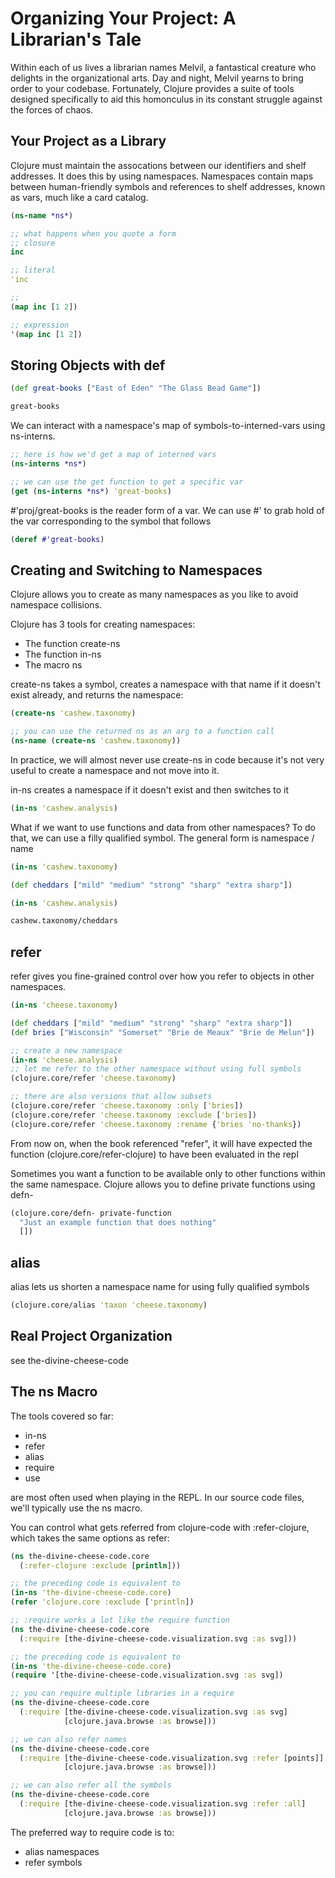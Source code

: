 * Organizing Your Project: A Librarian's Tale

Within each of us lives a librarian names Melvil, a fantastical creature who delights in the organizational arts. Day and night, Melvil yearns to bring order to your codebase. Fortunately, Clojure provides a suite of tools designed specifically to aid this homonculus in its constant struggle against the forces of chaos. 

** Your Project as a Library

Clojure must maintain the assocations between our identifiers and shelf addresses. It does this by using namespaces. Namespaces contain maps between human-friendly symbols and references to shelf addresses, known as vars, much like a card catalog. 

#+BEGIN_SRC clojure
(ns-name *ns*)
#+END_SRC

#+BEGIN_SRC clojure
;; what happens when you quote a form
;; closure
inc

;; literal
'inc

;; 
(map inc [1 2])

;; expression
'(map inc [1 2])
#+END_SRC

** Storing Objects with def

#+BEGIN_SRC clojure
(def great-books ["East of Eden" "The Glass Bead Game"])

great-books
#+END_SRC

#+RESULTS:
: #'cnoob.core/great-books["East of Eden" "The Glass Bead Game"]

We can interact with a namespace's map of symbols-to-interned-vars using ns-interns.

#+BEGIN_SRC clojure
;; here is how we'd get a map of interned vars
(ns-interns *ns*)

;; we can use the get function to get a specific var
(get (ns-interns *ns*) 'great-books)
#+END_SRC

#'proj/great-books is the reader form of a var. We can use #' to grab hold of the var corresponding to the symbol that follows

#+BEGIN_SRC clojure
(deref #'great-books)
#+END_SRC

** Creating and Switching to Namespaces

Clojure allows you to create as many namespaces as you like to avoid namespace collisions. 

Clojure has 3 tools for creating namespaces:
- The function create-ns 
- The function in-ns
- The macro ns

create-ns takes a symbol, creates a namespace with that name if it doesn't exist already, and returns the namespace: 

#+BEGIN_SRC clojure
(create-ns 'cashew.taxonomy)

;; you can use the returned ns as an arg to a function call
(ns-name (create-ns 'cashew.taxonomy))
#+END_SRC

In practice, we will almost never use create-ns in code because it's not very useful to create a namespace and not move into it. 

in-ns creates a namespace if it doesn't exist and then switches to it

#+BEGIN_SRC clojure
(in-ns 'cashew.analysis)
#+END_SRC

What if we want to use functions and data from other namespaces? To do that, we can use a filly qualified symbol. The general form is namespace / name 

#+BEGIN_SRC clojure
(in-ns 'cashew.taxonomy)

(def cheddars ["mild" "medium" "strong" "sharp" "extra sharp"])

(in-ns 'cashew.analysis)

cashew.taxonomy/cheddars
#+END_SRC

** refer 

refer gives you fine-grained control over how you refer to objects in other namespaces.

#+BEGIN_SRC clojure
(in-ns 'cheese.taxonomy)

(def cheddars ["mild" "medium" "strong" "sharp" "extra sharp"])
(def bries ["Wisconsin" "Somerset" "Brie de Meaux" "Brie de Melun"])

;; create a new namespace
(in-ns 'cheese.analysis)
;; let me refer to the other namespace without using full symbols
(clojure.core/refer 'cheese.taxonomy)

;; there are also versions that allow subsets
(clojure.core/refer 'cheese.taxonomy :only ['bries])
(clojure.core/refer 'cheese.taxonomy :exclude ['bries])
(clojure.core/refer 'cheese.taxonomy :rename {'bries 'no-thanks})
#+END_SRC

From now on, when the book referenced "refer", it will have expected the function (clojure.core/refer-clojure) to have been evaluated in the repl

Sometimes you want a function to be available only to other functions within the same namespace. Clojure allows you to define private functions using defn-

#+BEGIN_SRC clojure
(clojure.core/defn- private-function
  "Just an example function that does nothing"
  [])
#+END_SRC

** alias

alias lets us shorten a namespace name for using fully qualified symbols 

#+BEGIN_SRC clojure
(clojure.core/alias 'taxon 'cheese.taxonomy)
#+END_SRC

** Real Project Organization

see the-divine-cheese-code

** The ns Macro

The tools covered so far:
- in-ns
- refer
- alias
- require
- use

are most often used when playing in the REPL. In our source code files, we'll typically use the ns macro.

You can control what gets referred from clojure-code with :refer-clojure, which takes the same options as refer:

#+BEGIN_SRC clojure
(ns the-divine-cheese-code.core
  (:refer-clojure :exclude [println]))

;; the preceding code is equivalent to
(in-ns 'the-divine-cheese-code.core)
(refer 'clojure.core :exclude ['println])

;; :require works a lot like the require function
(ns the-divine-cheese-code.core
  (:require [the-divine-cheese-code.visualization.svg :as svg]))

;; the preceding code is equivalent to
(in-ns 'the-divine-cheese-code.core)
(require '[the-divine-cheese-code.visualization.svg :as svg])

;; you can require multiple libraries in a require
(ns the-divine-cheese-code.core
  (:require [the-divine-cheese-code.visualization.svg :as svg]
            [clojure.java.browse :as browse]))

;; we can also refer names
(ns the-divine-cheese-code.core
  (:require [the-divine-cheese-code.visualization.svg :refer [points]]
            [clojure.java.browse :as browse]))

;; we can also refer all the symbols
(ns the-divine-cheese-code.core
  (:require [the-divine-cheese-code.visualization.svg :refer :all]
            [clojure.java.browse :as browse]))
#+END_SRC

The preferred way to require code is to: 
- alias namespaces
- refer symbols
